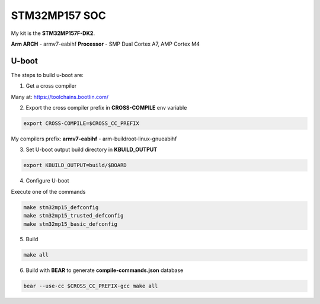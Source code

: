 STM32MP157 SOC
============

My kit is the **STM32MP157F-DK2**.

**Arm ARCH**  - armv7-eabihf 
**Processor** - SMP Dual Cortex A7, AMP Cortex M4


U-boot
-------

The steps to build u-boot are:

1. Get a cross compiler

Many at:
https://toolchains.bootlin.com/

2. Export the cross compiler prefix in **CROSS-COMPILE** env variable

.. code-block:: console

    export CROSS-COMPILE=$CROSS_CC_PREFIX

My compilers prefix: 
**armv7-eabihf** - arm-buildroot-linux-gnueabihf

3. Set U-boot output build directory in **KBUILD_OUTPUT**

.. code-block:: console

    export KBUILD_OUTPUT=build/$BOARD


4. Configure U-boot 

Execute one of the commands 

.. code-block:: console

   make stm32mp15_defconfig 
   make stm32mp15_trusted_defconfig
   make stm32mp15_basic_defconfig 
     

5. Build

.. code-block:: console

   make all

6. Build with **BEAR** to generate **compile-commands.json** database

.. code-block:: console

   bear --use-cc $CROSS_CC_PREFIX-gcc make all   


